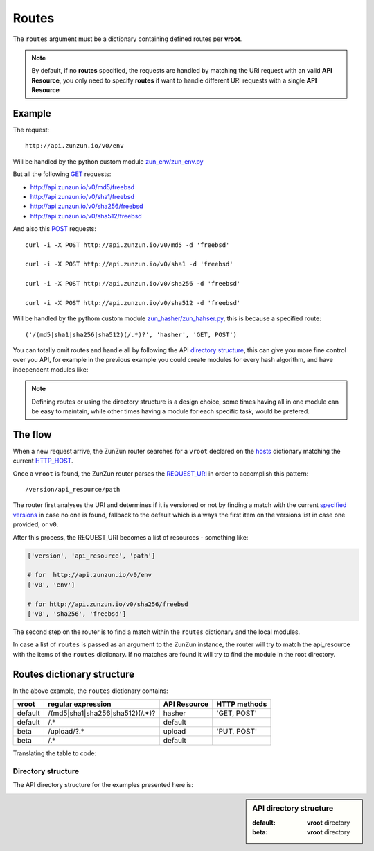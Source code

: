 Routes
======

The ``routes`` argument must be a dictionary containing defined routes per
**vroot**.

.. code-block:: python
   :emphasize-lines: 14,15,16,17,18,19
   :linenos:

   import zunzuncito

   root = 'my_api'

   versions = ['v0', 'v1']

   hosts = {
       '*': 'default',
       'domain.tld': 'default',
       '*.domain.tld': 'default',
       'beta.domain.tld': 'beta'
   }

   routes = {'default':[
       ('/(md5|sha1|sha256|sha512)(/.*)?', 'hasher', 'GET, POST')
   ],'beta':[
       ('/upload/?.*', 'upload', 'PUT, POST'),
       ('/.*', 'default')
   ]}

   app = zunzuncito.ZunZun(root, versions, hosts, routes, debug=True)


.. note::
   By default, if no **routes** specified, the requests are handled by matching the URI
   request with an valid **API Resource**, you only need to specify **routes** if want to
   handle different URI requests with a single **API Resource**


Example
.......

The request::

    http://api.zunzun.io/v0/env

Will be handled by the python custom module `zun_env/zun_env.py <https://github.com/nbari/zunzuncito/blob/master/my_api/default/v0/zun_env/zun_env.py>`_

But all the following `GET <http://en.wikipedia.org/wiki/GET_(HTTP)#Request_methods>`_ requests:

* `http://api.zunzun.io/v0/md5/freebsd <http://api.zunzun.io/v0/md5/freebsd>`_
* `http://api.zunzun.io/v0/sha1/freebsd <http://api.zunzun.io/v0/sha1/freebsd>`_
* `http://api.zunzun.io/v0/sha256/freebsd <http://api.zunzun.io/v0/sha256/freebsd>`_
* `http://api.zunzun.io/v0/sha512/freebsd <http://api.zunzun.io/v0/sha512/freebsd>`_

And also this `POST <http://en.wikipedia.org/wiki/POST_(HTTP)#Request_methods>`_ requests::

    curl -i -X POST http://api.zunzun.io/v0/md5 -d 'freebsd'

    curl -i -X POST http://api.zunzun.io/v0/sha1 -d 'freebsd'

    curl -i -X POST http://api.zunzun.io/v0/sha256 -d 'freebsd'

    curl -i -X POST http://api.zunzun.io/v0/sha512 -d 'freebsd'


Will be handled by the pythom custom module `zun_hasher/zun_hahser.py <https://github.com/nbari/zunzuncito/tree/master/my_api/default/v0/zun_hasher>`_, this is because a specified route::

       ('/(md5|sha1|sha256|sha512)(/.*)?', 'hasher', 'GET, POST')

You can totally omit routes and handle all by following the API
`directory structure <#id1>`_,
this can give you more fine control over you API, for example in
the previous example you could create modules for every hash algorithm, and
have independent modules like:

.. code-block:: rest
   :emphasize-lines: 3,6,9,12
   :linenos:

   `--v0
       |--__init__.py
       |--zun_md5
       |  |--__init__.py
       |  `--zun_md5.py
       |--zun_sha1
       |  |--__init__.py
       |  `--zun_sha1.py
       |--zun_sha256
       |  |--__init__.py
       |  `--zun_sha256.py
       `--zun_sha512
          |--__init__.py
          `--zun_sha512.py


.. note::
   Defining routes or using the directory structure is a design choice, some
   times having all in one module can be easy to maintain, while other times
   having a module for each specific task, would be prefered.

.. seealso::
   The `zun_ prefix </en/latest/zunzun/Prefix.html>`_

The flow
........

When a new request arrive, the ZunZun router searches for a ``vroot`` declared on
the `hosts </en/latest/zunzun/Hosts.html>`_ dictionary matching the current `HTTP_HOST <http://en.wikipedia.org/wiki/Hostname>`_.

Once a ``vroot`` is found, the ZunZun router parses the `REQUEST_URI <http://en.wikipedia.org/wiki/URI_scheme>`_ in order to
accomplish this pattern::

    /version/api_resource/path


The router first analyses the URI and determines if it is versioned or not by
finding a match with the current `specified versions </en/latest/zunzun/Versions.html>`_
in case no one is found, fallback to the default which is always the first
item on the versions list in case one provided, or ``v0``.

After this process, the REQUEST_URI becomes a list of resources - something
like:

.. code-block:: python

   ['version', 'api_resource', 'path']

   # for  http://api.zunzun.io/v0/env
   ['v0', 'env']

   # for http://api.zunzun.io/v0/sha256/freebsd
   ['v0', 'sha256', 'freebsd']


The second step on the router is to find a match within the ``routes`` dictionary and the
local modules.

In case a list of ``routes`` is passed as an argument to the ZunZun instance, the
router will try to match the api_resource with the items of the ``routes``
dictionary. If no matches are found it will try to find the module in the root directory.

Routes dictionary structure
...........................

In the above example, the  ``routes`` dictionary contains:

+---------+---------------------------------+--------------+--------------+
| vroot   | regular expression              | API Resource | HTTP methods |
+=========+=================================+==============+==============+
| default | /(md5|sha1|sha256|sha512)(/.*)? | hasher       | 'GET, POST'  |
+---------+---------------------------------+--------------+--------------+
| default | /.*                             | default      |              |
+---------+---------------------------------+--------------+--------------+
| beta    | /upload/?.*                     | upload       | 'PUT, POST'  |
+---------+---------------------------------+--------------+--------------+
| beta    | /.*                             | default      |              |
+---------+---------------------------------+--------------+--------------+

Translating the table to code:

.. code-block:: python
   :linenos:

   routes = {}
   routes['default'] = [
       ('/(md5|sha1|sha256|sha512)(/.*)?', 'hasher', 'GET, POST'),
       ('/.*', 'default')
   ]
   routes['beta'] = [
       ('/upload/?.*', 'upload', 'PUT, POST'),
       ('/.*', 'default')
   ]

Directory structure
-------------------

The API directory structure for the examples presented here is:

.. sidebar:: API directory structure

   :default: **vroot** directory
   :beta: **vroot** directory

.. code-block:: rest
   :emphasize-lines: 6,27
   :linenos:

   /home/
     `--zunzun/
        |--app.py
        `--my_api
           |--__init__.py
           |--default
           |  |--__init__.py
           |  |--v0
           |  |  |--__init__.py
           |  |  |--zun_default
           |  |  |  |--__init__.py
           |  |  |  `--zun_default.py
           |  |  |--zun_env
           |  |  |  |--__init__.py
           |  |  |  `--zun_env.py
           |  |  `--zun_hasher
           |  |    |--__init__.py
           |  |    `--zun_hasher.py
           |  `--v1
           |     |--__init__.py
           |     |--zun_default
           |     | |--__init__.py
           |     | `--zun_default.py
           |     `--zun_hasher
           |       |--__init__.py
           |       `--zun_hasher.py
           `--beta
              |--__init__.py
              `--v0
                 |--__init__.py
                 |--zun_default
                 |  |--__init__.py
                 |  `--zun_default.py
                 `--zun_upload
                   |--__init__.py
                   `--zun_upload.py
